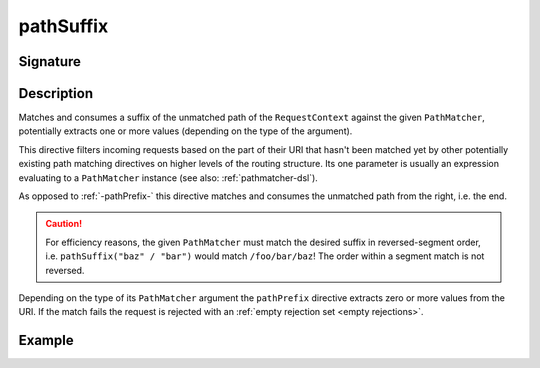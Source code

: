 .. _-pathSuffix-:

pathSuffix
==========

Signature
---------

.. includecode2:: /../../akka-http/src/main/scala/akka/http/scaladsl/server/directives/PathDirectives.scala
   :snippet: pathSuffix


Description
-----------
Matches and consumes a suffix of the unmatched path of the ``RequestContext`` against the given ``PathMatcher``,
potentially extracts one or more values (depending on the type of the argument).

This directive filters incoming requests based on the part of their URI that hasn't been matched yet by other
potentially existing path matching directives on higher levels of the routing structure.
Its one parameter is usually an expression evaluating to a ``PathMatcher`` instance (see also: :ref:`pathmatcher-dsl`).

As opposed to :ref:`-pathPrefix-` this directive matches and consumes the unmatched path from the right, i.e. the end.

.. caution:: For efficiency reasons, the given ``PathMatcher`` must match the desired suffix in reversed-segment
   order, i.e. ``pathSuffix("baz" / "bar")`` would match ``/foo/bar/baz``! The order within a segment match is
   not reversed.

Depending on the type of its ``PathMatcher`` argument the ``pathPrefix`` directive extracts zero or more values from
the URI. If the match fails the request is rejected with an :ref:`empty rejection set <empty rejections>`.


Example
-------

.. includecode2:: ../../../../code/docs/http/scaladsl/server/directives/PathDirectivesExamplesSpec.scala
   :snippet: pathSuffix-